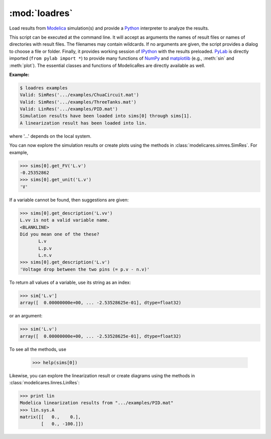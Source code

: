 :mod:`loadres`
==============

Load results from Modelica_ simulation(s) and provide a Python_ interpreter
to analyze the results.

This script can be executed at the command line.  It will accept as arguments
the names of result files or names of directories with result files.  The
filenames may contain wildcards.  If no arguments are given, the script
provides a dialog to choose a file or folder.  Finally, it provides working
session of `IPython <http://www.ipython.org/>`_ with the results preloaded.
PyLab_ is directly imported (``from pylab import *``) to provide many functions
of NumPy_ and matplotlib_ (e.g., :meth:`sin` and :meth:`plot`).  The essential
classes and functions of ModelicaRes are directly available as well.

**Example:**

.. code-block:: sh

   $ loadres examples
   Valid: SimRes('.../examples/ChuaCircuit.mat')
   Valid: SimRes('.../examples/ThreeTanks.mat')
   Valid: LinRes('.../examples/PID.mat')
   Simulation results have been loaded into sims[0] through sims[1].
   A linearization result has been loaded into lin.

where '...' depends on the local system.

You can now explore the simulation results or create plots using the methods in
:class:`modelicares.simres.SimRes`.  For example,

.. code-block:: python

   >>> sims[0].get_FV('L.v')
   -0.25352862
   >>> sims[0].get_unit('L.v')
   'V'

If a variable cannot be found, then suggestions are given:

.. code-block:: python

   >>> sims[0].get_description('L.vv')
   L.vv is not a valid variable name.
   <BLANKLINE>
   Did you mean one of the these?
          L.v
          L.p.v
          L.n.v
   >>> sims[0].get_description('L.v')
   'Voltage drop between the two pins (= p.v - n.v)'

To return all values of a variable, use its string as an index:

.. code-block:: python

   >>> sim['L.v']
   array([  0.00000000e+00, ... -2.53528625e-01], dtype=float32)

or an argument:

.. code-block:: python

   >>> sim('L.v')
   array([  0.00000000e+00, ... -2.53528625e-01], dtype=float32)

To see all the methods, use

   >>> help(sims[0])

Likewise, you can explore the linearization result or create diagrams using the
methods in :class:`modelicares.linres.LinRes`:

.. code-block:: python

   >>> print lin
   Modelica linearization results from ".../examples/PID.mat"
   >>> lin.sys.A
   matrix([[   0.,    0.],
           [   0., -100.]])

.. _Modelica: http://www.modelica.org/
.. _Python: http://www.python.org/
.. _PyLab: http://www.scipy.org/PyLab
.. _NumPy: http://numpy.scipy.org/
.. _matplotlib: http://www.matplotlib.org/
